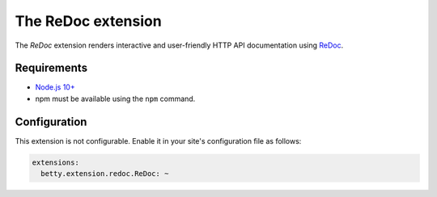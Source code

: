 The ReDoc extension
===================

The *ReDoc* extension renders interactive and user-friendly HTTP API documentation using
`ReDoc <https://github.com/Redocly/redoc>`_.

Requirements
------------

* `Node.js 10+ <https://nodejs.org/>`_
* npm must be available using the ``npm`` command.

Configuration
-------------
This extension is not configurable. Enable it in your site's configuration file as follows:

.. code-block:: yaml

    extensions:
      betty.extension.redoc.ReDoc: ~

